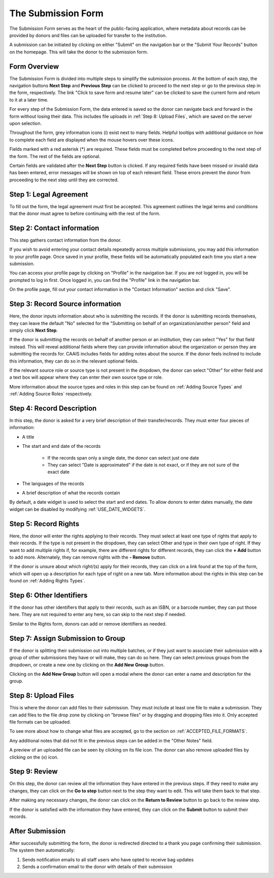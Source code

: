 The Submission Form
===================

The Submission Form serves as the heart of the public-facing application, where metadata about
records can be provided by donors and files can be uploaded for transfer to the institution.

A submission can be initiated by clicking on either "Submit" on the navigation bar or the "Submit
Your Records" button on the homepage. This will take the donor to the submission form.

.. image:: images/access_submission_form.webp
    :alt: How to access the submission form


Form Overview
#############

The Submission Form is divided into multiple steps to simplify the submission process. At the
bottom of each step, the navigation buttons **Next Step** and **Previous Step** can be clicked to
proceed to the next step or go to the previous step in the form, respectively. The link "Click to
save form and resume later" can be clicked to save the current form and return to it at a later
time.

.. image:: images/form_navigation.webp
    :alt: Navigation buttons on the submission form

For every step of the Submission Form, the data entered is saved so the donor can navigate back and
forward in the form without losing their data. This includes file uploads in
:ref:`Step 8: Upload Files`, which are saved on the server upon selection.

Throughout the form, grey information icons (i) exist next to many fields. Helpful tooltips with
additional guidance on how to complete each field are displayed when the mouse hovers over these
icons.

.. image:: images/mouse_over_help_icon.webp
    :alt: Help icons on the submission form

Fields marked with a red asterisk (*) are required. These fields must be completed before
proceeding to the next step of the form. The rest of the fields are optional.

Certain fields are validated after the **Next Step** button is clicked. If any required fields have
been missed or invalid data has been entered, error messages will be shown on top of each relevant
field. These errors prevent the donor from proceeding to the next step until they are corrected.

.. image:: images/form_error.webp
    :alt: Error message on the submission form

Step 1: Legal Agreement
#######################

To fill out the form, the legal agreement must first be accepted. This agreement outlines the legal
terms and conditions that the donor must agree to before continuing with the rest of the form.

.. image:: images/submission_step_1.webp
    :alt: Step 1 of the submission form


Step 2: Contact information
###########################

This step gathers contact information from the donor.

.. image:: images/submission_step_2.webp
    :alt: Step 2 of the submission form

If you wish to avoid entering your contact details repeatedly across multiple submissions, you may add this information to your profile page. Once saved in your profile, these fields will be automatically populated each time you start a new submission.

.. image:: images/submission_step_2_prefilled.webp
    :alt: Step 2 of the submission form prefilled


You can access your profile page by clicking on "Profile" in the navigation bar. If you are not logged in, you will be prompted to log in first. Once logged in, you can find the "Profile" link in the navigation bar.

.. image:: images/user_profile_on_navbar.webp
    :alt: How to access the profile page

On the profile page, fill out your contact information in the "Contact Information" section and click "Save".

.. image:: images/profile_contact_populate.webp
    :alt: Contact information section on the profile page


Step 3: Record Source information
##########################

Here, the donor inputs information about who is submitting the records. If the donor is submitting
records themselves, they can leave the default "No" selected for the "Submitting on behalf of an
organization/another person" field and simply click **Next Step**.

.. image:: images/submission_step_3_not_on_behalf.webp
    :alt: Step 3 of the submission form, not submitting on behalf of another person or organization

If the donor is submitting the records on behalf of another person or an institution, they can
select "Yes" for that field instead. This will reveal additional fields where they can provide
information about the organization or person they are submitting the records for. CAAIS includes
fields for adding notes about the source. If the donor feels inclined
to include this information, they can do so in the relevant optional fields.

.. image:: images/submission_step_3_on_behalf.webp
    :alt: Step 3 of the submission form, submitting on behalf of another person or organization

If the relevant source role or source type is not present in the dropdown, the donor can select
"Other" for either field and a text box will appear where they can enter their own source type or
role.

.. image:: images/submission_step_3_other_source.webp
    :alt: Step 3 of the submission form, selecting "Other" for source type or role

More information about the source types and roles in this step can be found on :ref:`Adding Source
Types` and :ref:`Adding Source Roles` respectively.

Step 4: Record Description
##########################

In this step, the donor is asked for a very brief description of their transfer/records. They must
enter four pieces of information:

- A title
- The start and end date of the records

    *   If the records span only a single date, the donor can select just one date
    *   They can select "Date is approximated" if the date is not exact, or if they are not sure of
        the exact date

- The languages of the records
- A brief description of what the records contain

.. image:: images/submission_step_4.webp
    :alt: Step 4 of the submission form

By default, a date widget is used to select the start and end dates. To allow donors to enter dates
manually, the date widget can be disabled by modifying :ref:`USE_DATE_WIDGETS`.


Step 5: Record Rights
#####################

Here, the donor will enter the rights applying to their records. They must select at least one type
of rights that apply to their records. If the type is not present in the dropdown, they can select
Other and type in their own type of right. If they want to add multiple rights if, for example,
there are different rights for different records, they can click the **+ Add** button to add more.
Alternately, they can remove rights with the **- Remove** button.

If the donor is unsure about which right/(s) apply for their records, they can click on a link
found at the top of the form, which will open up a description for each type of right on a new tab.
More information about the rights in this step can be found on :ref:`Adding Rights Types`.

.. image:: images/submission_step_5.webp
    :alt: Step 5 of the submission form

.. image:: images/submission_step_5_notes.webp
    :alt: Step 5 of the submission form notes


Step 6: Other Identifiers
#########################

If the donor has other identifiers that apply to their records, such as an ISBN, or a barcode
number, they can put those here. They are not required to enter any here, so can skip to the next
step if needed.

Similar to the Rights form, donors can add or remove identifiers as needed.

.. image:: images/submission_step_6.webp
    :alt: Step 6 of the submission form


Step 7: Assign Submission to Group
##################################

If the donor is splitting their submission out into multiple batches, or if they just want to
associate their submission with a group of other submissions they have or will make, they can do so
here. They can select previous groups from the dropdown, or create a new one by clicking on the
**Add New Group** button.

.. image:: images/submission_step_7.webp
    :alt: Step 7 of the submission form

.. image:: images/submission_step_7_faq_help.webp
    :alt: Step 7 of the submission form FAQ help


Clicking on the **Add New Group** button will open a modal where the donor can enter a name and
description for the group.

.. image:: images/submission_step_7_add_group.webp
    :alt: Step 7 of the submission form, adding a new group


Step 8: Upload Files
####################

This is where the donor can add files to their submission. They must include at least one file to
make a submission. They can add files to the file drop zone by clicking on "browse files" or by
dragging and dropping files into it. Only accepted file formats can be uploaded.

To see more about how to change what files are accepted, go to the section on
:ref:`ACCEPTED_FILE_FORMATS`.

.. image:: images/submission_step_8_accepted_file_types.webp
    :alt: Step 8 of the submission form accepted file types

Any additional notes that did not fit in the previous steps can be added in the "Other Notes"
field.

.. image:: images/submission_step_8.webp
    :alt: Step 8 of the submission form

A preview of an uploaded file can be seen by clicking on its file icon. The donor can also remove
uploaded files by clicking on the (x) icon.

.. image:: images/submission_step_8_uploaded_file.webp
    :alt: Step 8 of the submission form, an uploaded file


Step 9: Review
##############

On this step, the donor can review all the information they have entered in the previous steps. If
they need to make any changes, they can click on the **Go to step** button next to the step they
want to edit. This will take them back to that step.

.. image:: images/submission_step_9.webp
    :alt: Step 9 of the submission form

After making any necessary changes, the donor can click on the **Return to Review** button to go
back to the review step.

.. image:: images/submission_step_9_return_to_review.webp
    :alt: Step 9 of the submission form, returning to the review step

If the donor is satisfied with the information they have entered, they can click on the **Submit**
button to submit their records.


After Submission
################

After successfully submitting the form, the donor is redirected directed to a thank you page
confirming their submission. The system then automatically:

1. Sends notification emails to all staff users who have opted to receive bag updates
2. Sends a confirmation email to the donor with details of their submission

.. image:: images/submission_thank_you.webp
    :alt: Thank you page after submitting the form